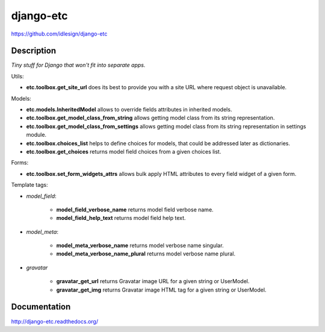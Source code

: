 django-etc
==========
https://github.com/idlesign/django-etc

.. image:: https://img.shields.io/pypi/v/django-etc.svg
    :target: https://pypi.python.org/pypi/django-etc

.. image:: https://img.shields.io/pypi/dm/django-etc.svg
    :target: https://pypi.python.org/pypi/django-etc

.. image:: https://img.shields.io/pypi/l/django-etc.svg
    :target: https://pypi.python.org/pypi/django-etc

.. image:: https://img.shields.io/coveralls/idlesign/django-etc/master.svg
    :target: https://coveralls.io/r/idlesign/django-etc

.. image:: https://img.shields.io/travis/idlesign/django-etc/master.svg
    :target: https://travis-ci.org/idlesign/django-etc

.. image:: https://img.shields.io/codeclimate/github/idlesign/django-etc.svg
   :target: https://codeclimate.com/github/idlesign/django-etc


Description
-----------

*Tiny stuff for Django that won't fit into separate apps.*


Utils:

* **etc.toolbox.get_site_url** does its best to provide you with a site URL where request object is unavailable.


Models:

* **etc.models.InheritedModel** allows to override fields attributes in inherited models.

* **etc.toolbox.get_model_class_from_string** allows getting model class from its string representation.

* **etc.toolbox.get_model_class_from_settings** allows getting model class from its string representation in settings module.

* **etc.toolbox.choices_list** helps to define choices for models, that could be addressed later as dictionaries.

* **etc.toolbox.get_choices** returns model field choices from a given choices list.


Forms:

* **etc.toolbox.set_form_widgets_attrs** allows bulk apply HTML attributes to every field widget of a given form.


Template tags:

* `model_field`:

    * **model_field_verbose_name** returns model field verbose name.

    * **model_field_help_text** returns model field help text.

* `model_meta`:

    * **model_meta_verbose_name** returns model verbose name singular.

    * **model_meta_verbose_name_plural** returns model verbose name plural.

* `gravatar`

    * **gravatar_get_url** returns Gravatar image URL for a given string or UserModel.

    * **gravatar_get_img** returns Gravatar image HTML tag for a given string or UserModel.



Documentation
-------------

http://django-etc.readthedocs.org/


